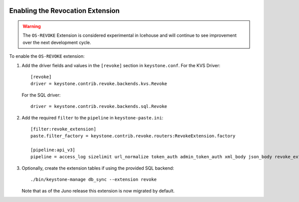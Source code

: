     ..
      Licensed under the Apache License, Version 2.0 (the "License"); you may
      not use this file except in compliance with the License. You may obtain
      a copy of the License at

      http://www.apache.org/licenses/LICENSE-2.0

      Unless required by applicable law or agreed to in writing, software
      distributed under the License is distributed on an "AS IS" BASIS, WITHOUT
      WARRANTIES OR CONDITIONS OF ANY KIND, either express or implied. See the
      License for the specific language governing permissions and limitations
      under the License.

=================================
Enabling the Revocation Extension
=================================

.. WARNING::

    The ``OS-REVOKE`` Extension is considered experimental in Icehouse and will
    continue to see improvement over the next development cycle.

To enable the ``OS-REVOKE`` extension:

1. Add the driver fields and values in the ``[revoke]`` section
   in ``keystone.conf``.  For the KVS Driver::

    [revoke]
    driver = keystone.contrib.revoke.backends.kvs.Revoke

   For the SQL driver::

    driver = keystone.contrib.revoke.backends.sql.Revoke


2. Add the required ``filter`` to the ``pipeline`` in ``keystone-paste.ini``::

    [filter:revoke_extension]
    paste.filter_factory = keystone.contrib.revoke.routers:RevokeExtension.factory

    [pipeline:api_v3]
    pipeline = access_log sizelimit url_normalize token_auth admin_token_auth xml_body json_body revoke_extension service_v3

3. Optionally, create the extension tables if using the provided SQL backend::

    ./bin/keystone-manage db_sync --extension revoke

   Note that as of the Juno release this extension is now migrated by default.
